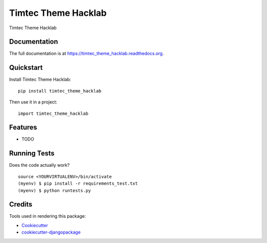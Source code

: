 =============================
Timtec Theme Hacklab
=============================

.. image:: https://badge.fury.io/py/timtec_theme_hacklab.png
    :target: https://badge.fury.io/py/timtec_theme_hacklab

.. image:: https://travis-ci.org/brunosmartin/timtec_theme_hacklab.png?branch=master
    :target: https://travis-ci.org/brunosmartin/timtec_theme_hacklab

Timtec Theme Hacklab

Documentation
-------------

The full documentation is at https://timtec_theme_hacklab.readthedocs.org.

Quickstart
----------

Install Timtec Theme Hacklab::

    pip install timtec_theme_hacklab

Then use it in a project::

    import timtec_theme_hacklab

Features
--------

* TODO

Running Tests
--------------

Does the code actually work?

::

    source <YOURVIRTUALENV>/bin/activate
    (myenv) $ pip install -r requirements_test.txt
    (myenv) $ python runtests.py

Credits
---------

Tools used in rendering this package:

*  Cookiecutter_
*  `cookiecutter-djangopackage`_

.. _Cookiecutter: https://github.com/audreyr/cookiecutter
.. _`cookiecutter-djangopackage`: https://github.com/pydanny/cookiecutter-djangopackage
